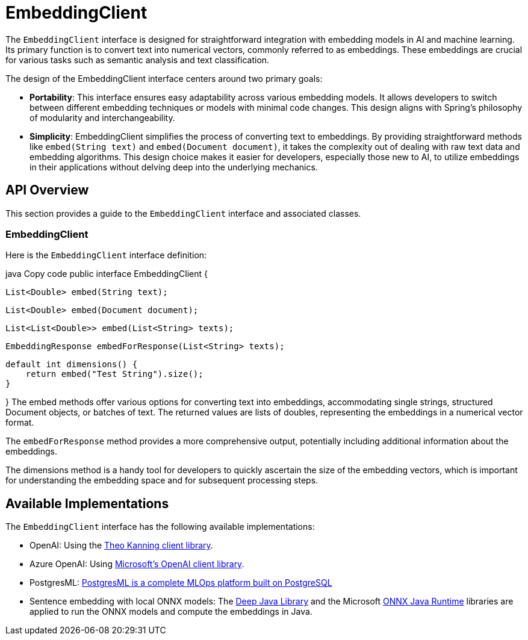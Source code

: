 [[EmbeddingClient]]
= EmbeddingClient

The `EmbeddingClient` interface is designed for straightforward integration with embedding models in AI and machine learning.
Its primary function is to convert text into numerical vectors, commonly referred to as embeddings.
These embeddings are crucial for various tasks such as semantic analysis and text classification.

The design of the EmbeddingClient interface centers around two primary goals:

* *Portability*: This interface ensures easy adaptability across various embedding models.
It allows developers to switch between different embedding techniques or models with minimal code changes.
This design aligns with Spring's philosophy of modularity and interchangeability.

* *Simplicity*: EmbeddingClient simplifies the process of converting text to embeddings.
By providing straightforward methods like `embed(String text)` and `embed(Document document)`, it takes the complexity out of dealing with raw text data and embedding algorithms. This design choice makes it easier for developers, especially those new to AI, to utilize embeddings in their applications without delving deep into the underlying mechanics.

== API Overview

This section provides a guide to the `EmbeddingClient` interface and associated classes.

=== EmbeddingClient
Here is the `EmbeddingClient` interface definition:

java
Copy code
public interface EmbeddingClient {

    List<Double> embed(String text);

    List<Double> embed(Document document);

    List<List<Double>> embed(List<String> texts);

    EmbeddingResponse embedForResponse(List<String> texts);

    default int dimensions() {
        return embed("Test String").size();
    }

}
The embed methods offer various options for converting text into embeddings, accommodating single strings, structured Document objects, or batches of text.
The returned values are lists of doubles, representing the embeddings in a numerical vector format.

The `embedForResponse` method provides a more comprehensive output, potentially including additional information about the embeddings.

The dimensions method is a handy tool for developers to quickly ascertain the size of the embedding vectors, which is important for understanding the embedding space and for subsequent processing steps.


== Available Implementations

The `EmbeddingClient` interface has the following available implementations:

* OpenAI: Using the https://github.com/TheoKanning/openai-java[Theo Kanning client library].
* Azure OpenAI: Using https://learn.microsoft.com/en-us/java/api/overview/azure/ai-openai-readme?view=azure-java-preview[Microsoft's OpenAI client library].
* PostgresML: https://postgresml.org/docs/[PostgresML is a complete MLOps platform built on PostgreSQL]
* Sentence embedding with local ONNX models: The https://djl.ai/[Deep Java Library] and the Microsoft https://onnxruntime.ai/docs/get-started/with-java.html[ONNX Java Runtime] libraries are applied to run the ONNX models and compute the embeddings in Java.

